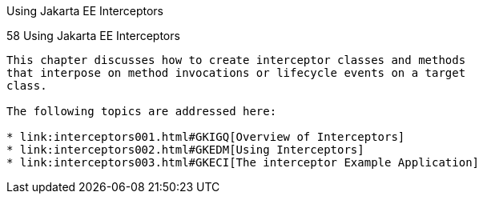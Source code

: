 Using Jakarta EE Interceptors
==========================

[[GKEED]][[using-jakarta-ee-interceptors]]

58 Using Jakarta EE Interceptors
--------------------------------


This chapter discusses how to create interceptor classes and methods
that interpose on method invocations or lifecycle events on a target
class.

The following topics are addressed here:

* link:interceptors001.html#GKIGQ[Overview of Interceptors]
* link:interceptors002.html#GKEDM[Using Interceptors]
* link:interceptors003.html#GKECI[The interceptor Example Application]
